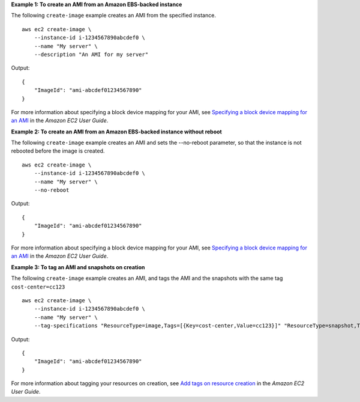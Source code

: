 **Example 1: To create an AMI from an Amazon EBS-backed instance**

The following ``create-image`` example creates an AMI from the specified instance. ::

    aws ec2 create-image \
        --instance-id i-1234567890abcdef0 \
        --name "My server" \
        --description "An AMI for my server"

Output::

    {
        "ImageId": "ami-abcdef01234567890"
    }

For more information about specifying a block device mapping for your AMI, see `Specifying a block device mapping for an AMI <https://docs.aws.amazon.com/AWSEC2/latest/UserGuide/block-device-mapping-concepts.html#create-ami-bdm>`__ in the *Amazon EC2 User Guide*.

**Example 2: To create an AMI from an Amazon EBS-backed instance without reboot**

The following ``create-image`` example creates an AMI and sets the --no-reboot parameter, so that the instance is not rebooted before the image is created. ::

    aws ec2 create-image \
        --instance-id i-1234567890abcdef0 \
        --name "My server" \
        --no-reboot

Output::

    {
        "ImageId": "ami-abcdef01234567890"
    }

For more information about specifying a block device mapping for your AMI, see `Specifying a block device mapping for an AMI <https://docs.aws.amazon.com/AWSEC2/latest/UserGuide/block-device-mapping-concepts.html#create-ami-bdm>`__ in the *Amazon EC2 User Guide*.


**Example 3: To tag an AMI and snapshots on creation**

The following ``create-image`` example creates an AMI, and tags the AMI and the snapshots with the same tag ``cost-center=cc123`` ::

    aws ec2 create-image \
        --instance-id i-1234567890abcdef0 \
        --name "My server" \
        --tag-specifications "ResourceType=image,Tags=[{Key=cost-center,Value=cc123}]" "ResourceType=snapshot,Tags=[{Key=cost-center,Value=cc123}]"


Output::

    {
        "ImageId": "ami-abcdef01234567890"
    }

For more information about tagging your resources on creation, see `Add tags on resource creation <https://docs.aws.amazon.com/AWSEC2/latest/UserGuide/Using_Tags.html#tag-on-create-examples>`__ in the *Amazon EC2 User Guide*.